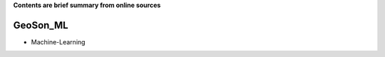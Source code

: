 **Contents are brief summary from online sources**

GeoSon_ML
==================
- Machine-Learning
